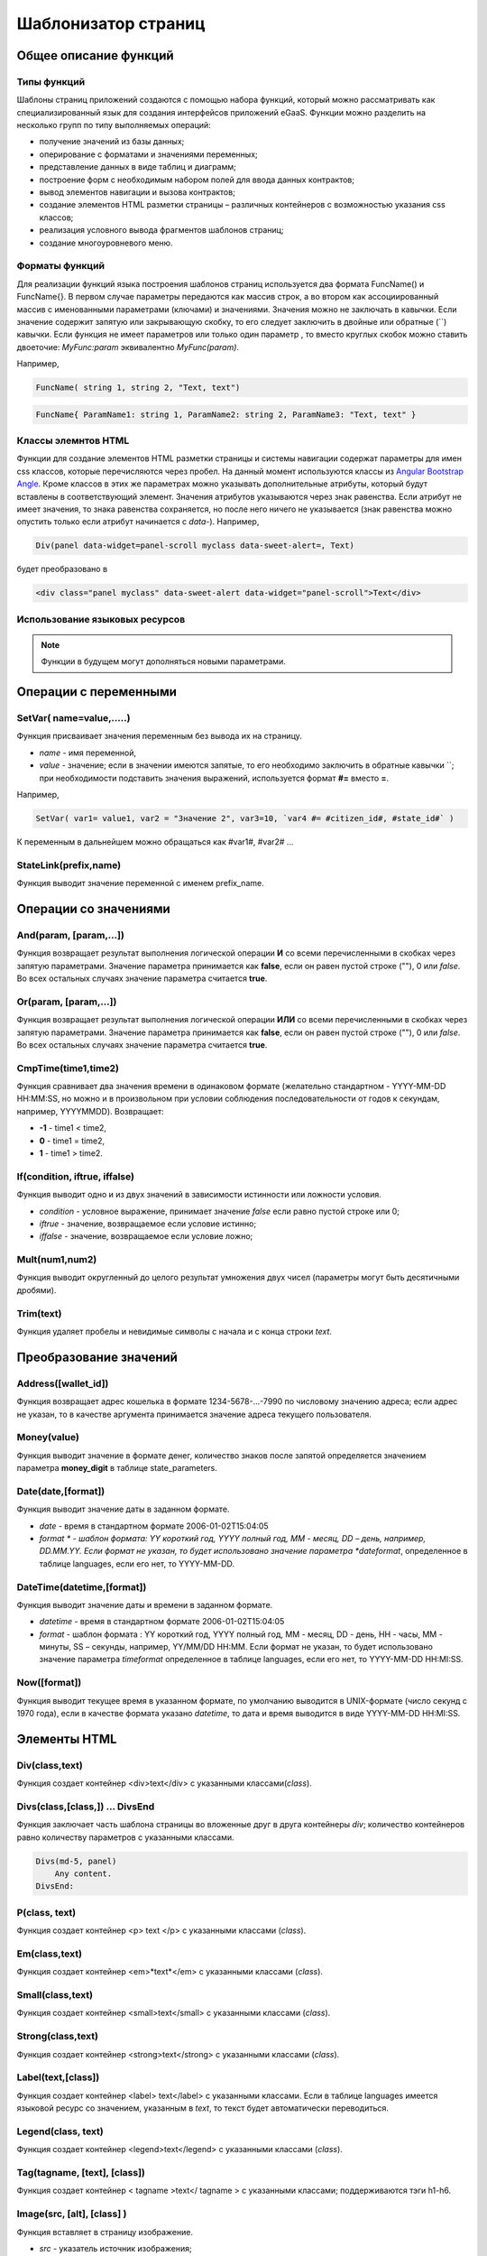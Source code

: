 ################################################################################
Шаблонизатор страниц
################################################################################

********************************************************************************
Общее описание функций
********************************************************************************

Типы функций
==============================
Шаблоны страниц приложений создаются с помощью набора функций, который можно рассматривать как специализированный язык для создания интерфейсов приложений eGaaS. Функции можно разделить на несколько групп по типу выполняемых операций:

* получение значений из базы данных;
* оперирование с форматами и значениями переменных;
* представление данных в виде таблиц и диаграмм;
* построение форм с необходимым набором полей для ввода данных контрактов;
* вывод элементов навигации и вызова контрактов;
* создание элементов HTML разметки страницы – различных контейнеров с возможностью указания css классов;
* реализация условного вывода фрагментов шаблонов страниц; 
* создание многоуровневого меню.

Форматы функций
==============================
Для реализации функций языка построения шаблонов страниц используется два  формата FuncName() и FuncName{}. В первом случае параметры передаются как массив строк, а во втором как ассоциированный массив с именованными параметрами (ключами) и значениями. Значения можно не заключать в кавычки. Если значение содержит запятую или закрывающую скобку, то его следует заключить в двойные или обратные  (``) кавычки. Если функция не имеет параметров или только один параметр , то вместо круглых скобок можно ставить двоеточие: *MyFunc:param* эквивалентно *MyFunc(param)*.

Например,

.. code:: js

      FuncName( string 1, string 2, "Text, text")

.. code:: js

      FuncName{ ParamName1: string 1, ParamName2: string 2, ParamName3: "Text, text" }

Классы элемнтов HTML
==============================
Функции для создание элементов HTML разметки страницы и системы навигации содержат параметры для имен css классов,  которые перечисляются через пробел. На данный момент используются классы из `Angular Bootstrap Angle <http://themicon.co/theme/angle/v3.4/backend-angular/#/app/dashboard/>`_. Кроме классов в этих же параметрах можно указывать дополнительные атрибуты, который будут вставлены в соответствующий элемент. Значения атрибутов указываются через знак равенства. Если атрибут не имеет значения, то знака равенства сохраняется, но после него ничего не указывается (знак равенства можно опустить только если атрибут начинается с *data-*). Например, 

.. code:: js

      Div(panel data-widget=panel-scroll myclass data-sweet-alert=, Text)

будет преобразовано в 

.. code:: js

      <div class="panel myclass" data-sweet-alert data-widget="panel-scroll">Text</div>
   
Использование языковых ресурсов
==============================


.. note::

      Функции в будущем могут дополняться новыми параметрами.


********************************************************************************
Операции с  переменными
********************************************************************************

SetVar( name=value,.....)
==============================
Функция присваивает значения переменным без вывода их на страницу. 

* *name* - имя переменной, 
* *value* - значение; если в значении имеются запятые, то его необходимо заключить в обратные кавычки ``; при необходимости подставить значения выражений, используется формат  **#=** вместо **=**.
Например,

.. code:: js

      SetVar( var1= value1, var2 = "Значение 2", var3=10, `var4 #= #citizen_id#, #state_id#` )
      
К переменным в дальнейшем можно обращаться как  #var1#, #var2# …

StateLink(prefix,name) 
==============================
Функция выводит значение переменной с именем prefix_name.

********************************************************************************
Операции со значениями
********************************************************************************

And(param, [param,...]) 
==============================
Функция возвращает результат выполнения логической операции **И** со всеми перечисленными в скобках через запятую параметрами. Значение параметра принимается как **false**, если он равен пустой строке (""), 0 или *false*. Во всех остальных случаях значение параметра считается **true**.

Or(param, [param,...]) 
==============================
Функция возвращает результат выполнения логической операции **ИЛИ** со всеми перечисленными в скобках через запятую параметрами. Значение параметра принимается как **false**, если он равен пустой строке (""), 0 или *false*. Во всех остальных случаях значение параметра считается **true**.

CmpTime(time1,time2) 
==============================
Функция сравнивает два значения времени в одинаковом формате (желательно стандартном - YYYY-MM-DD HH:MM:SS, но можно и в произвольном при условии соблюдения последовательности от годов к секундам, например, YYYYMMDD). Возвращает: 

* **-1** - time1 < time2, 
* **0** - time1 = time2, 
* **1** - time1 > time2.

If(condition, iftrue, iffalse) 
==============================
Функция выводит одно и из двух значений  в зависимости истинности или ложности условия.

* *condition* - условное выражение, принимает значение *false* если равно пустой строке или  0;
* *iftrue* - значение, возвращаемое если условие истинно;
* *iffalse* - значение, возвращаемое если условие ложно;

Mult(num1,num2) 
==============================
Функция выводит округленный до целого результат умножения  двух чисел (параметры могут быть десятичными дробями).

Trim(text) 
==============================
Функция удаляет пробелы и невидимые символы с начала и с конца строки *text*.

********************************************************************************
Преобразование значений
********************************************************************************

Address([wallet_id]) 
==============================
Функция возвращает адрес кошелька в формате 1234-5678-...-7990 по числовому значению адреса; если адрес не указан, то в качестве аргумента принимается значение адреса текущего пользователя.

Money(value) 
==============================
Функция выводит значение в формате денег,  количество знаков после запятой определяется  значением параметра **money_digit**  в таблице state_parameters. 

Date(date,[format]) 
==============================
Функция выводит  значение даты в заданном формате. 

*  *date* - время в стандартном формате 2006-01-02T15:04:05
*  *format * -  шаблон формата: YY короткий год, YYYY полный год, MM - месяц, DD – день, например, DD.MM.YY. Если формат не указан, то будет использовано значение параметра  *dateformat*, определенное в таблице languages,  если его нет, то YYYY-MM-DD.

DateTime(datetime,[format]) 
==============================
Функция выводит  значение даты и времени в заданном формате. 

*  *datetime* - время в стандартном формате 2006-01-02T15:04:05
*  *format* -  шаблон формата : YY короткий год, YYYY полный год, MM - месяц, DD - день, HH - часы, MM - минуты, SS – секунды, например, YY/MM/DD HH:MM. Если формат не указан, то будет использовано значение параметра  *timeformat* определенное в таблице languages, если его нет, то YYYY-MM-DD HH:MI:SS.

Now([format]) 
==============================
Функция выводит текущее время в указанном формате, по умолчанию выводится  в UNIX-формате (число секунд с 1970 года), если в качестве формата указано *datetime*, то дата и время выводится в виде YYYY-MM-DD HH:MI:SS.

********************************************************************************
Элементы HTML
********************************************************************************

Div(class,text) 
==============================
Функция создает контейнер <div>text</div> с указанными классами(*class*).

Divs(class,[class,]) … DivsEnd 
==============================
Функция заключает часть шаблона страницы во вложенные друг в друга контейнеры *div*; количество контейнеров равно количеству  параметров с указанными классами. 

.. code:: js

      Divs(md-5, panel) 
          Any content.
      DivsEnd:


P(class, text) 
==============================
Функция создает контейнер <p> text </p> с указанными классами (*class*).

Em(class,text) 
==============================
Функция создает контейнер <em>*text*</em> с указанными классами (*class*).

Small(class,text) 
==============================
Функция создает контейнер <small>text</small> с указанными классами  (*class*).

Strong(class,text) 
==============================
Функция создает контейнер  <strong>text</strong> с указанными классами  (*class*).

Label(text,[class]) 
==============================
Функция создает контейнер <label> text</label> с указанными классами. 
Если в таблице languages имеется языковой ресурс со значением, указанным в *text*, то текст будет автоматически переводиться.

Legend(class, text) 
==============================
Функция создает контейнер <legend>text</legend> с указанными классами (*class*). 

Tag(tagname, [text], [class]) 
==============================
Функция создает контейнер  < tagname >text</ tagname > с указанными классами; поддерживаются тэги h1-h6.

Image(src, [alt], [class] ) 
==============================
Функция вставляет в страницу изображение. 

* *src* - указатель источник изображения;
* *alt* - альтернативный текст для изображений; 
* *class*  - список классов.

MarkDown(text) 
==============================
Функция преобразует текст с разметкой markdown в HTML. Например,

.. code:: js

      MarkDown(`## Header
            Any Text
      `)

Val(idname) 
==============================
Функция возвращает значение HTML элемента по его идентификатору (id).

********************************************************************************
Условная конструкция 
********************************************************************************

If(condition) … Else … ElseIf … IfEnd 
==============================
Условная конструкция позволяет выводить разные фрагменты  шаблона страницы в зависимости от истинности или ложности условного выражения. Конструкции **If** могут быть вложенными, например,

.. code:: js

      If(#value#) 
          Divs(myclass)
              If(#par#)
                 ...
              IfEnd:
          DivsEnd:
      ElseIf(#param2#)
          P(class, Text)
      Else:
          Divs(myclass2)
              .....
          DivsEnd:
      IfEnd:

********************************************************************************
Вывод элементов форм
********************************************************************************

Form(class) … FormEnd 
==============================
Функция обрамляет часть шаблона страницы контейнером <form>…</form>  с указанными классами (*class*).

Input(idname,[class],[placeholder],[type],[value]) 
==============================
Функция создает поле ввода формы;

* *idname* - имя идентификатора поля;
* *class*  - список классов;
* *placeholder* - текст подсказка;
* *type* - тип поля, по умолчанию *text*;
* *value* - значение по умолчанию.

Textarea(idname,[class],[value]) 
==============================
Функция выводит поле формы типа *textarea*.

* *idname* - имя идентификатора поля;
* *class*  - список классов;
* *value* - значение по умолчанию.


InputAddress(idname,[class],[value] ) 
==============================
Функция создает поле формы для ввода  адреса кошелька, при вводе адреса предполагаемые варианты показываются в выпадающем списке. 

* *idname* - имя идентификатора поля;
* *class*  - список классов;
* *value* - значение по умолчанию.

InputDate(idname,[class],[value] ) 
==============================
Функция создает поле формы для ввода даты и времени. 

* *idname* - имя идентификатора поля;
* *class*  - список классов;
* *value* - значение по умолчанию.

InputMoney(idname,[class],[value]) 
==============================
Функция создает поле формы для ввода денежных значений. 

* *idname* - имя идентификатора поля;
* *class*  - список классов;
* *value* - значение по умолчанию.

Select(idname, list, [class], [value]) 
==============================
Функция создает разворачивающийся список  <select>. 

* *idname* - идентификатор. 
* *list* - передает список значений; 
* *value* - значение списка, выбранное по умолчанию;
* *class*  - список классов.

Существует два варианта определения списка *list*: 

1. перечисление  имен списка через запятую, при этом значение value в <option … >  будет равно порядковому номеру имени начиная с 1;

2. получение значений из таблиц базы данных в формате **tablename.column.idname**, где tablename - имя таблицы, column - имя колонки, значения которой выводятся как имена списка, idname - имя колонки, значения которой используются в качестве value в <option … >. Если *idname* не указан, то по умолчанию используется колонка *id*; количество записей в таблице не может быть больше 50.
Если в таблице languages имеются языковые ресурсы со значением имен списка, то они будут автоматически переводиться.

TextHidden(idname,....) 
==============================
Функция создает множество скрытых полей textarea; в качестве  идентификаторов (id)  устанавливаются перечисленные через запятую имена; значения полей берутся из одноименных переменных. Например, если есть переменная #test# = "Строка", то TextHidden(test) создаст textarea с id="test" и значением "Строка".

Source(idname,[value]) 
==============================
Функция выводит поле ввода текста с подстветкой операторов, ключевых слов и т.д. Используется, например, для редактирования контрактов.

* *idname* - идентификатор; 
* *value* - значение по умолчанию.

********************************************************************************
Получение значений из базы данных
********************************************************************************

ValueById(table,idval,columns,[aliases]) 
==============================
Функция получает значения из записи таблицы базы данных по значению id строки.

* *table* - имя таблицы; 
* *idval* - значение id получаемой записи;
* *columns*  - имена колонок, перечисленные через запятую; по умолчанию будут созданы переменные с именами колонок, которым и будут переданы полученные значения; 
* *aliases*  - имена переменных, отличные от имен колонок, перечисленные через запятую в том же порядке, что и имена колонок.
Например, * ValueById(#state_id#_citizens, #citizen#, "name,avatar", "FirstName,Image") *

GetList(name, table, colnames, [where], [order], [limit]) 
==============================
Функция получает записи из таблицы table. 

*  *name* - имя, по которому извлекается конкретная запись из полученного списка с помощью функций **ListVal** или **ForList**;
*  *colnames* - список получаемых колонок, перечисленных через запятую; первым, необходимо указывать колонку с индексом и по этому значению будет реализован доступ к значениям в **ListVal** или **ForList**; 
*  *where*, *order *, *limit * - условие, сортировка и кол-во получаемых строк.

ListVal(name, index, column]) 
==============================
Функция возвращает значение из списка полученного функцией **GetList**; 

* *name* - в качестве значения параметра  следует использовать имя, которое было указано в функции *GetList*;
* *index* - значение идентификатора поиска по первой колонке, указанной в *GetList*; 
* *column* - имя колонки с возвращаемым значением.

ForList(name) … FormListEnd 
==============================
Функция  выводит полный список записей, полученных с помощью функции **GetList**; в качестве значения параметра *name* следует использовать имя, которое было указано в функции *GetList*. Конец шаблона вывода одной записи фиксируется закрывающей функции **FormListEnd**. Значения колонок записи содержат переменные вида #name_column#, в которых после знака подчеркивания указывается имя колонки таблицы; доступна переменная #index#, которая содержит порядковый номер записи, начиная с 1.

.. code:: js

      GetList(my, #state#_mytable, "id,param,value")
      ForList(my)
          Divs(md-5, panel) 
             Strong(#my_index#: #my_ param #)
             P(pclass, #my_value#)
          DivsEnd: 
      ForListEnd:

GetOne(colname, table, where, [value]) 
==============================
Функция возвращает  значение из таблицы базы данных по условию.

* *colname* - имя возвращаемой колонки;
* *table* полной имя таблицы (#state#_mytable); 
* *where*  условие,
* *value* - значение условия, если параметр *value* не указан, то тогда параметр *where* должен содержать полный запрос.

GetRow(prefix, table, colname, [value]) 
==============================
Функция формирует множество переменных со значениями из  записи таблицы базы данных, полученной поиском по указанному полю и значению или по запросу.

* *prefix* - префикс, используемый для образования имен переменных, в которые записываются значения полученной записи: переменные имеют вид *#prefix_id#, #prefix_name#*, где после знака подчеркивания указывается имя колонки таблицы.
* *table* - полной имя таблицы (#state#_mytable); 
* *colname* - имя колонки, по которой ищется запись;
* *value* - значение, по которому ищется запись, если параметр *value* не указан, тогда параметре *colname * должен содержать полный запрос where к таблице.

StateValue(name, [index]) 
==============================
Функция выводит значение параметра из таблицы state_parameters.

* *name* - имя значения;
* *index* - порядковый номер значения, если их список приведен через запятую, например, *gender | male,female*, тогда StateValue(gender, 2) возвратит *female*  
Если есть языковый ресурс полученным именем, то подставится его значение.

Table 
==============================
Функция создает таблицу со значениями из базы данных. Функция имеет именованные параметры, которые выводятся в фигурных кнопках: 

* *Table* - имя таблицы;
* *Order* - имя колонки для сортировки строк таблицы, необязательный параметр;
* *Where* - условие выборки, необязательный параметр;
* *Columns* - массив отображаемых колонок, состоящий из заголовка и значений [[ColumnTitle, value],...]; соответствующие строке значения колонки из таблицы базы возвращаются переменной с именем колонки (#column_name#).

.. code:: js
     Table{
         Table:  citizens
         Order: id
         Columns: [[Avatar, Image(#avatar#)],  [ID, Address(#id#)],  [Name, #name#]]
     }

********************************************************************************
Вызов контрактов
********************************************************************************

BtnContract(contract, name, message, params, [class], [onsuccess], [pageparams]) 
==============================
Функция создает кнопку, при клике на которой открывается модальное окно с предложением отказаться  или подтвердить вызов контракта. 

* *contract* - имя контракта;
* *name* - название кнопки;
* *message* - текст для модального окна;
* *params* - параметры, передаваемые контракту;
* *class*  - список классов кнопки;
* *onsuccess* - имя страницы, на которую следует сделать переход в случае успешного выполнения контракта;
* *pageparams* - параметры, передаваемые странице в формате *var:value* через запятую.

Например, *BtnContract(DelContract, Delete, Delete Item?, "IdItem:id_item",'btn btn-default')*

TxButton 
==============================
Функция создает кнопку при клике на которой запускается выполнение контракта. Функция имеет именованные параметры, которые выводятся в фигурных кнопках:

* *Contract* - имя контракта;
* *Name* - название кнопки, по умолчанию **Send**;
* *Class* - список классов для контейнера <div> с кнопкой;
* *ClassBtn* - список классов для кнопки;
* *Inputs* - список передаваемых в контракт значений. По умолчанию, значения параметров контракта (секция *data*) берутся их HTML элементов (скажем, полей формы) с одноименными идентификаторами (*id*). Если идентификаторами элементов отличаются от названий параметров контракта, то используется присваивание в формате *Inputs: "contractField1=idname1, contractField2=idname2" Присваивать можно и значения переменных в формате *Inputs: "contractField1#=var1, contractField2=var2" (будут переданы значения переменных #var1# и #var2#);
* *OnSuccess* - имя страницы, на которую будет осуществлен переход в случае успешного выполнения контракта, и через запятую передаваемые на страницу параметры в формате *var:value*, например,  * OnSuccess: "CompanyDetails, CompanyId:#CompanyId#" *;
* *Silent* - при значении 1 вывод сообщения  об успешной выполнении контракта;
* *AutoClose* - при значении 1 автоматическое закрытие сообщения об успешном выполнении контракта.

Например,

.. code:: js

      TxButton {
          Contract: MyContract,
          Inputs: 'Name=myname, Request #= myreq',
         OnSuccess: "MyPage, RequestId:# myreq#"
      }


TxForm 
==============================
Функция создает форму для вода данных контракта. Функция имеет именованные параметры, которые выводятся в фигурных кнопках:

* *Contract* - имя контракта;
* *OnSuccess* - имя страницы, на которую будет осуществлен переход в случае успешного выполнения контракта, и через запятую передаваемые на страницу параметры в формате *var:value*, например,  * OnSuccess: "CompanyDetails, CompanyId:#CompanyId#" *;
* *Silent* - при значении 1 происходит вывод сообщения  об успешной выполнении контракта;
* *AutoClose* - при значении 1 происходит автоматическое закрытие сообщения об успешном выполнении контракта.

.. code:: js

      TxForm {
          Contract: MyContract,
          OnSuccess: 'mypage'
      }

********************************************************************************
Элементы навигации
********************************************************************************

Navigation( params, …) 
==============================
Функция выводит панель с «хлебными крошками» и ссылкой на редактирование текущей страницы **Edit**. Например, Navigation( LiTemplate(dashboard_default, citizen),goverment).

SysLink(page,text,[params]) 
==============================
Функция создает ссылку на страницу.

* *page* - имя страницы;
* *text* - текст ссылки; 
* *params* - параметры передаваемые странице в формате *var:value* через запятую.

TemplateNav(page,text,[param]) 
==============================
Функция возвращает ссылку на страницу 

* *page* - имя страницы;
* *text* - текст ссылки; 
* *params* - параметры передаваемые странице в формате *var:value* через запятую.

LinkTemplate(page,text,[params]) 
==============================
Функция создает ссылку  на страницу. 

* *page* - имя страницы;
* *text*  - текст ссылки;
* *params* - параметры передаваемые странице в формате *var:value* через запятую.


LiTemplate(page, [text], [params], [class]) 
==============================
Функция создает контейнер  <li>text</li> содержащий ссылку  на страницу. 

* *page* - имя страницы;
* *text*  - текст ссылки;
* *params* - параметры передаваемые странице в формате *var:value* через запятую;
* *class*  - список классов.

.. code:: js

      LiTemplate(mypage, Home page, global:1)

BtnSys(page,name,[params],[class]) 
==============================
Функция создает кнопку со ссылкой на системную страницу *page*

* *name* - название кнопки; 
* *params* - параметры, передаваемые странице;
* *class*  - список классов кнопки.

BtnTemplate(page, name,[params],[class], [anchor]) 
==============================
Функция создает кнопку, при клике на которой происходит переход на указанную страницу. 

* *page* - имя страницы перехода; 
* *name* - название  кнопки;
* *params* - параметры, передаваемые странице;
* *class*  - список классов кнопки;
* *anchor* - якорь (id элемента страницы) для скроллинга страницы в указанное положение.

BtnEdit( page, id ) 
==============================
Функция создает кнопку в форме шестеренки со ссылкой на указанную страницу *page* и передает *id* в качестве параметра; применяется в экранных таблицах для ссылки на редактирования элементов.

Back(page, [params]) 
==============================
Функция вписывает вызов указанной страницы в историю вызовов. 

* *page* - имя страницы;
* *params* - параметры вызова страницы из истории в формате *var:value* через запятую.

********************************************************************************
Оформление шаблона страницы
********************************************************************************

PageTitle(header) … PageEnd() 
==============================
Функция фиксирует тело страницы и создает панель заголовком, указанным в параметре *header*. 

Title(text) 
==============================
Функция создает заголовок с классом *content-heading*.

FullScreen(state) 
==============================
Функция переводит ширину рабочей области страницы на всю ширину окна когда параметр *state* равен 1, сужает рабочую область  при *state* равном  0.

WhiteMobileBg(state) 
==============================
Функция аналог функции **FullScreen** для мобильных устройств; переводит ширину рабочей области страницы на всю ширину окна когда параметр *state* равен 1, сужает рабочую область  при *state* равном  0.

********************************************************************************
Организация многоуровневого меню
********************************************************************************

MenuItem(title, page, [params], [icon]) 
==============================
Функция создает пункт меню. 

* *title* - имя пункта меню, если в таблице languages имеется языковой ресурс со значением, указанным в *title*, то текст будет автоматически переводиться;
* *page* - имя страницы перехода;
* *params* - параметры, передаваемые странице в формате *var:value* через запятую.
* *icon* - иконка.

MenuGroup(title,[idname],[icon]) … MenuEnd: 
==============================
Функция формирует в меню вложенное подменю. 

* *title* - имя пункта меню, если в таблице languages имеется языковой ресурс со значением, указанным в *title*, то текст будет автоматически переводиться;
* *idname* - идентификатор подменю;
* *icon* - иконка.

.. code:: js

      MenuGroup(My Menu,mycitizen)
            MenuItem(Interface, load_page, interface)
            MenuItem(Dahsboard, load_template, dashboard_default)
      MenuEnd:

MenuBack(title, [page]) 
==============================
Функция заменяет ссылку перехода к родительскому меню (верхний пункт меню).

* *title* - имя пункта меню, если в таблице languages имеется языковой ресурс со значением, указанным в *title*, то текст будет автоматически переводиться;
* *page* - имя страницы перехода.


MenuPage(page) 
==============================
Функция устанавливает в качестве родительского пункта меню указанную  в параметре *page* страницу.

********************************************************************************
Представление данных
********************************************************************************

Ring(count,[title],[size]) 
==============================
Функция выводит кольцо со значением параметра *count* посередине. 

* *title* - заголовок;
* *size* - размер значения.

WiAccount(address) 
==============================
Функция выводит в специальном оформлении номер аккаунта (адрес кошелька), переданном в параметре address.

WiBalance(value, money) 
==============================
Функция выводит в специальном оформлении значение *value* в денежном формате и добавляет обозначение валюты указанной в параметре *money*.

WiCitizen(name, address, [image], [flag]) 
==============================
Функция выводит в специальном оформлении информацию о гражданине. 

* *name* - имя;
* *address*  - адрес кошелька, приведенный к виду 1234-...-5678;
* *name* - изображение;
* *name* - флаг страны. 

Map(coords) 
==============================
Функция выводит на страницу контейнер google maps с координатами указанными в параметре *coords*. Высоты контейнера берется из значения предварительно определенной переменной #hmap# (по умолчанию 100 пикселей), ширина растягивается на максимально возможную величину.

MapPoint(coords) 
==============================
Функция выводит на страницу контейнер google maps с маркером по координатам указанным в параметре *coords*. Высоты контейнера берется из значения предварительно определенной переменной #hmap# (по умолчанию 100 пикселей), ширина растягивается на максимально возможную величину.

ChartPie 
==============================
Функция выводит круговую диаграмму. Функция имеет именованные параметрами,  которые выводятся в фигурных кнопках: 

* *Data* - данные отражаемые диаграммой в виде списка [[value,color,label],....]; каждый элемент списка должен содержать три параметра: значение, цвет rrggbb и подпись; при наличии этого списка другие параметры будут игнорироваться;
* *Columns* - список цветов rrggbb через запятую;
* *Table* - имя таблицы, откуда будут браться данные;
* *FieldValue* - имя столбца со значениями;
* *FieldLabel* - имя столбца с подписями;
* *Order* - имя колонки для сортировки строк таблицы, необязательный параметр;
* *Where* - условие выборки, необязательный параметр;
* *Limit* - смещение и количество выбираемых записей, необязательный параметр.

ChartBar 
==============================
Функция выводит диаграмму в виде столбцов. Все параметры, за исключением *Data*, идентичны функции **ChartPie**.

********************************************************************************
Вывод языковых ресурсов
********************************************************************************

LangJS(resname) 
==============================
Функция создает контейнер <span> resname </span>  со значением языкового ресурса. Используется для автоматической подстановки языковых ресурсов в браузере. (Речь идет о ресурсах, которые описаны в static/js/lang/*.js.)

LangRes(resname) 
==============================
Функция возвращает из таблицы languages языковой ресурс с указанным именем.

********************************************************************************
Служебные функции
********************************************************************************

AppNav(appname, [name]) 
==============================
Функция возвращает ссылку на указанное приложение. Если *name* не указан, то текст ссылки будет такой же как *appname*.

BlockInfo(blockid) 
==============================
Функция выводит ссылку с номером блока (blockid), при клике по которой будет открываться окно с информацией о блоке.

TxId(txname) 
==============================
Функция возвращается идентификатор указанной транзакции. Например,

.. code:: js

      SetVar(
      type_new_page_id = TxId(NewPage),
      type_new_contract_id = TxId(NewContract)
      )

Json(data) 
==============================
Функция создает тэг script с переменной jdata с присвоением ей указанных в параметре data  данными в формате json.
Например,

.. code:: js

      Json(`param1: 1, param2: "string"`) 
      
получим 

.. code:: js

      var jdata = { param1: 1, param2: "string"}
